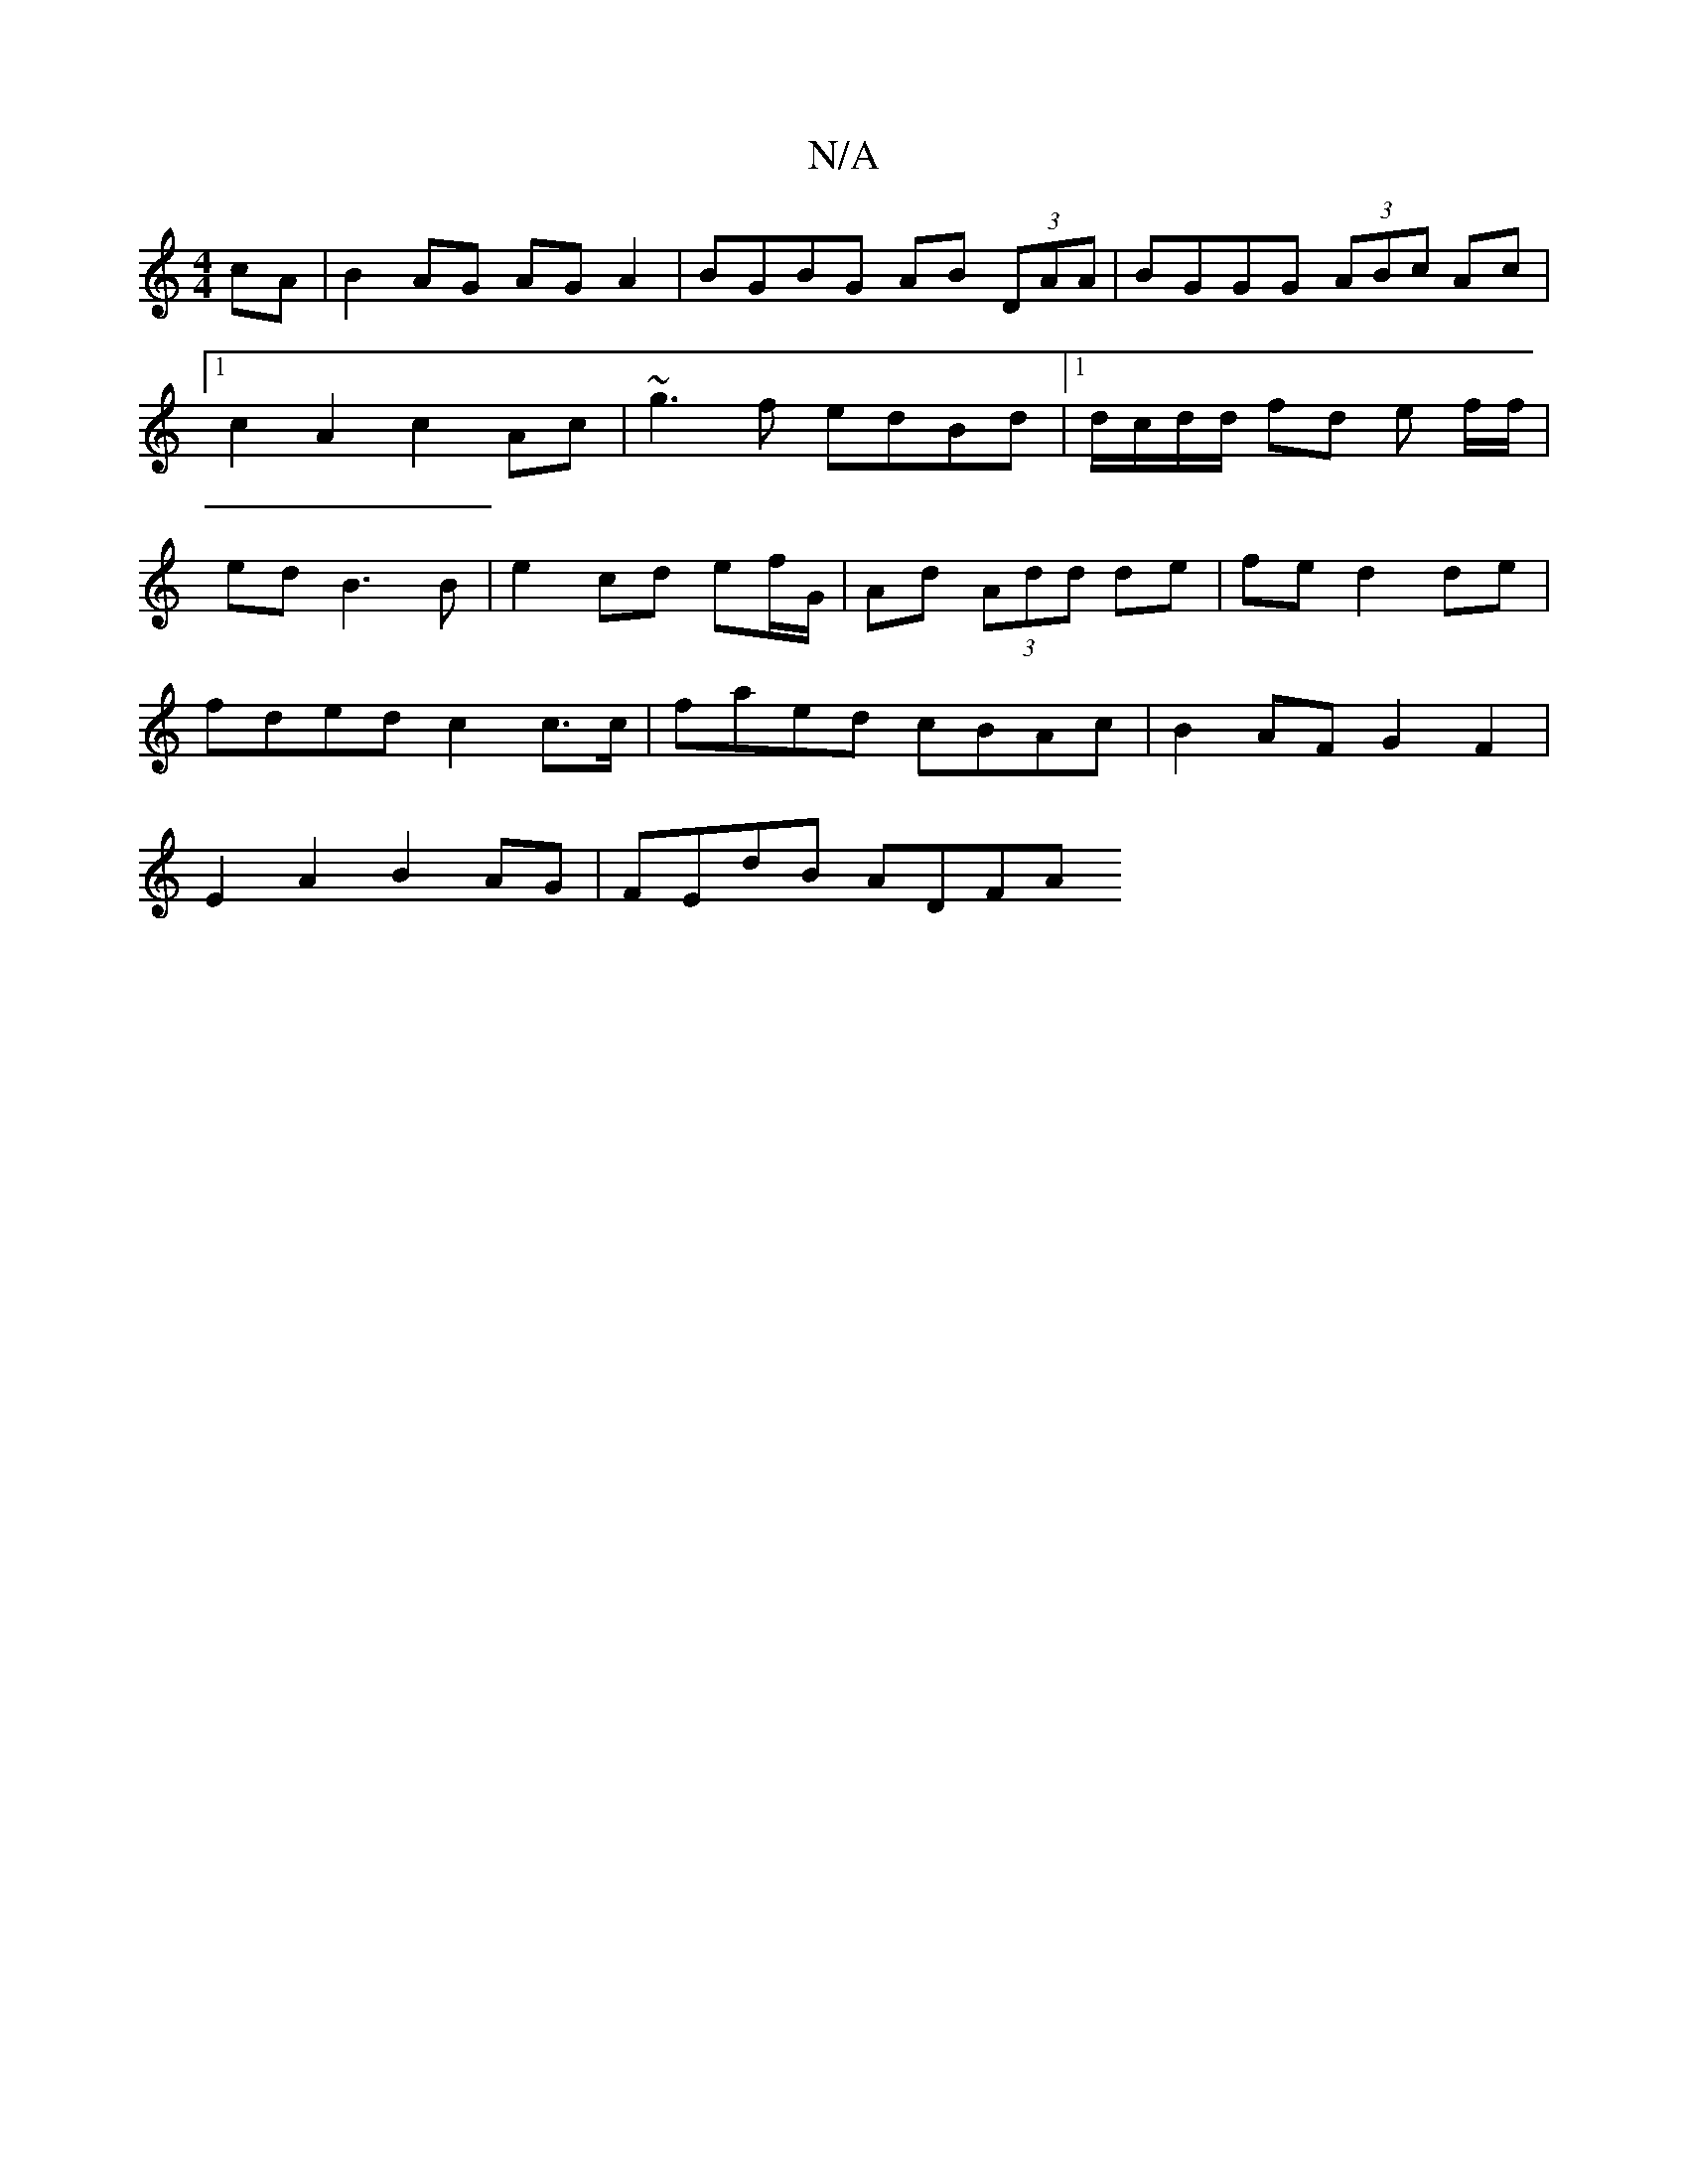 X:1
T:N/A
M:4/4
R:N/A
K:Cmajor
cA | B2AG AGA2 | BGBG AB (3DAA | BGGG (3ABc Ac|1 c2 A2 c2 Ac | ~g3 f edBd |1 d/c/d/d/ fd e f/f/|ed B3 B|e2cd ef/G/|Ad (3Add de|fe d2 de |
fded c2 c>c | faed cBAc | B2 AF G2 F2 |
E2A2 B2AG | FEdB ADFA 